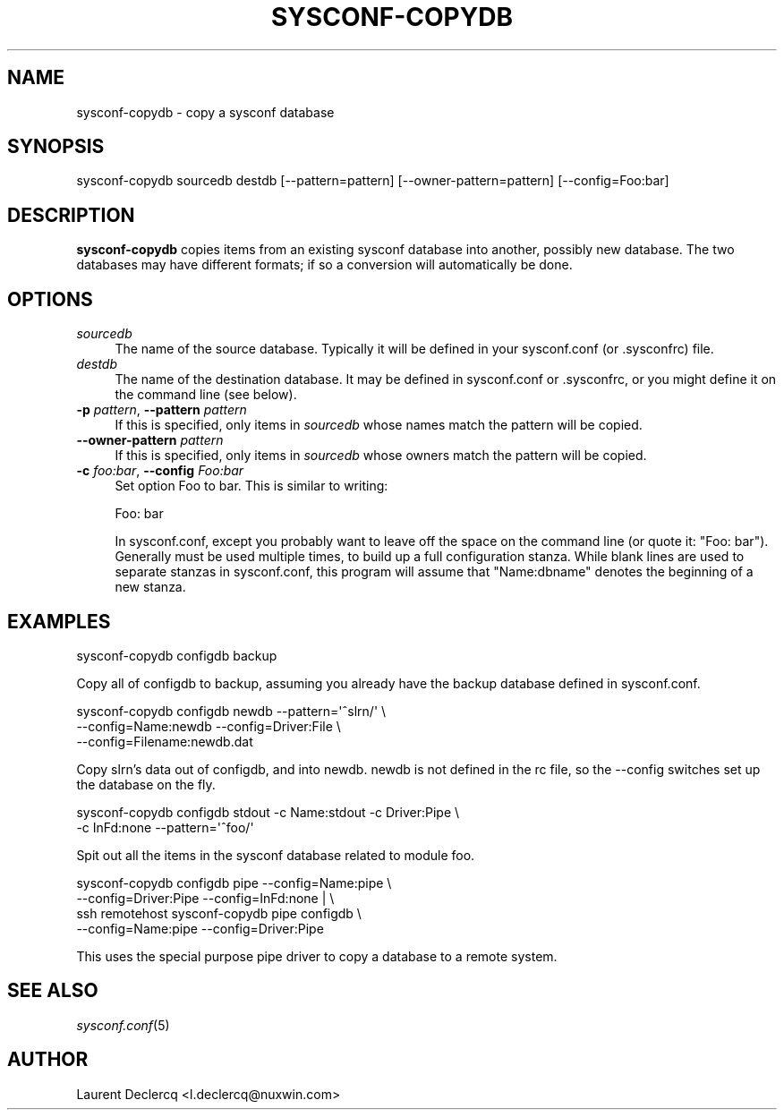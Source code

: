 .de Sp \" Vertical space (when we can't use .PP)
.if t .sp .5v
.if n .sp
..
.de Vb \" Begin verbatim text
.ft CW
.nf
.ne \\$1
..
.de Ve \" End verbatim text
.ft R
.fi
..
.tr \(*W-
.ds C+ C\v'-.1v'\h'-1p'\s-2+\h'-1p'+\s0\v'.1v'\h'-1p'
.ie n \{\
.    ds -- \(*W-
.    ds PI pi
.    if (\n(.H=4u)&(1m=24u) .ds -- \(*W\h'-12u'\(*W\h'-12u'-\" diablo 10 pitch
.    if (\n(.H=4u)&(1m=20u) .ds -- \(*W\h'-12u'\(*W\h'-8u'-\"  diablo 12 pitch
.    ds L" ""
.    ds R" ""
.    ds C` ""
.    ds C' ""
'br\}
.el\{\
.    ds -- \|\(em\|
.    ds PI \(*p
.    ds L" ``
.    ds R" ''
'br\}
.ie \n(.g .ds Aq \(aq
.el       .ds Aq '
.ie \nF \{\
.    de IX
.    tm Index:\\$1\t\\n%\t"\\$2"
..
.    nr % 0
.    rr F
.\}
.el \{\
.    de IX
..
.\}
.IX Title "SYSCONF-COPYDB 1"
.TH SYSCONF-COPYDB 1 "2012-07-28" "" "Sysconf"
.if n .ad l
.nh
.SH "NAME"
sysconf\-copydb \- copy a sysconf database
.SH "SYNOPSIS"
.IX Header "SYNOPSIS"
.Vb 1
\& sysconf\-copydb sourcedb destdb [\-\-pattern=pattern] [\-\-owner\-pattern=pattern] [\-\-config=Foo:bar]
.Ve
.SH "DESCRIPTION"
.IX Header "DESCRIPTION"
\&\fBsysconf-copydb\fR copies items from an existing sysconf database into another, possibly new database. The two
databases may have different formats; if so a conversion will automatically be done.
.SH "OPTIONS"
.IX Header "OPTIONS"
.IP "\fIsourcedb\fR" 4
.IX Item "sourcedb"
The name of the source database. Typically it will be defined in your sysconf.conf (or .sysconfrc) file.
.IP "\fIdestdb\fR" 4
.IX Item "destdb"
The name of the destination database. It may be defined in sysconf.conf or .sysconfrc, or you might define it on the
command line (see below).
.IP "\fB\-p\fR \fIpattern\fR, \fB\-\-pattern\fR \fIpattern\fR" 4
.IX Item "-p pattern, --pattern pattern"
If this is specified, only items in \fIsourcedb\fR whose names match the pattern will be copied.
.IP "\fB\-\-owner\-pattern\fR \fIpattern\fR" 4
.IX Item "--owner-pattern pattern"
If this is specified, only items in \fIsourcedb\fR whose owners match the pattern
will be copied.
.IP "\fB\-c\fR \fIfoo:bar\fR, \fB\-\-config\fR \fIFoo:bar\fR" 4
.IX Item "-c foo:bar, --config Foo:bar"
Set option Foo to bar. This is similar to writing:
.Sp
.Vb 1
\&  Foo: bar
.Ve
.Sp
In sysconf.conf, except you probably want to leave off the space on the command line (or quote it: \*(L"Foo: bar\*(R").
Generally must be used multiple times, to build up a full configuration stanza. While blank lines are used to separate
stanzas in sysconf.conf, this program will assume that \&\*(L"Name:dbname\*(R" denotes the beginning of a new stanza.
.SH "EXAMPLES"
.IX Header "EXAMPLES"
.Vb 1
\&  sysconf\-copydb configdb backup
.Ve
.PP
Copy all of configdb to backup, assuming you already have the backup database defined in sysconf.conf.
.PP
.Vb 3
\&  sysconf\-copydb configdb newdb \-\-pattern=\*(Aq^slrn/\*(Aq \e
\&        \-\-config=Name:newdb \-\-config=Driver:File \e
\&        \-\-config=Filename:newdb.dat
.Ve
.PP
Copy slrn's data out of configdb, and into newdb. newdb is not defined in
the rc file, so the \-\-config switches set up the database on the fly.
.PP
.Vb 2
\&  sysconf\-copydb configdb stdout \-c Name:stdout \-c Driver:Pipe \e
\&        \-c InFd:none \-\-pattern=\*(Aq^foo/\*(Aq
.Ve
.PP
Spit out all the items in the sysconf database related to module foo.
.PP
.Vb 4
\&  sysconf\-copydb configdb pipe \-\-config=Name:pipe \e
\&                \-\-config=Driver:Pipe \-\-config=InFd:none | \e
\&        ssh remotehost sysconf\-copydb pipe configdb \e
\&                \-\-config=Name:pipe \-\-config=Driver:Pipe
.Ve
.PP
This uses the special purpose pipe driver to copy a database to a remote system.
.SH "SEE ALSO"
.IX Header "SEE ALSO"
\&\fIsysconf.conf\fR\|(5)
.SH "AUTHOR"
.IX Header "AUTHOR"
Laurent Declercq <l.declercq@nuxwin.com>

